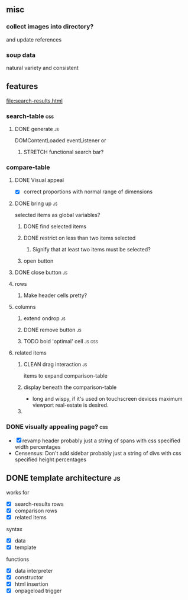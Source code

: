 ** misc
*** collect images into directory?
    and update references
*** soup data
    natural variety and consistent
   
** features
   file:search-results.html
*** search-table                                                        :css:
**** DONE generate                                                       :js:
     CLOSED: [2019-11-16 Sat 22:28]
     DOMContentLoaded eventListener
     or
***** STRETCH functional search bar?
       
*** compare-table
**** DONE Visual appeal
     CLOSED: [2019-11-20 Wed 18:28]
    - [X] correct proportions with normal range of dimensions
**** DONE bring up                                                       :js:
     CLOSED: [2019-11-16 Sat 22:28]
     selected items as global variables?
***** DONE find selected items
      CLOSED: [2019-11-16 Sat 22:27]
***** DONE restrict on less than two items selected
      CLOSED: [2019-11-17 Sun 14:46]
****** Signify that at least two items must be selected?
***** open button
**** DONE close button                                                   :js:
     CLOSED: [2019-11-16 Sat 22:28]
**** rows
***** Make header cells pretty?
**** columns
***** extend ondrop                                                      :js:
***** DONE remove button                                                 :js:
      CLOSED: [2019-11-20 Wed 18:28]
***** TODO bold 'optimal' cell                                       :js:css:

      
**** related items
***** CLEAN drag interaction                                             :js:
       items to expand comparison-table
***** display beneath the comparison-table
    - long and wispy,
      if it's used on touchscreen devices maximum viewport real-estate is desired. 
***** 


*** DONE visually appealing page?                                       :css:
    CLOSED: [2019-11-20 Wed 18:09]
    - [X] revamp header
      probably just a string of spans with css specified width percentages
    - Censensus: Don't add sidebar
      probably just a string of divs with css specified height percentages
** DONE template architecture                                            :js:
   CLOSED: [2019-11-16 Sat 22:29] DEADLINE: <2019-11-16 Sat>
   works for 
   - [X] search-results rows
   - [X] comparison rows
   - [X] related items
**** syntax
    - [X] data
    - [X] template
     
    functions
    - [X] data interpreter
    - [X] constructor
    - [X] html insertion
    - [X] onpageload trigger
